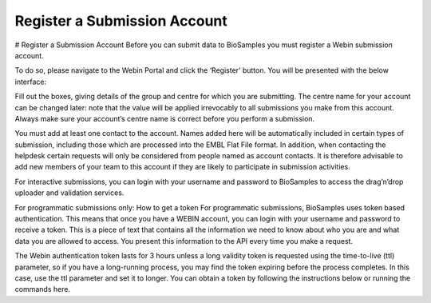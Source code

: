 ==============================
Register a Submission Account
==============================
# Register a Submission Account
Before you can submit data to BioSamples you must register a Webin submission account.

To do so, please navigate to the Webin Portal and click the ‘Register’ button. You will be presented with the below interface:


Fill out the boxes, giving details of the group and centre for which you are submitting. The centre name for your account can be changed later: note that the value will be applied irrevocably to all submissions you make from this account. Always make sure your account’s centre name is correct before you perform a submission.

You must add at least one contact to the account. Names added here will be automatically included in certain types of submission, including those which are processed into the EMBL Flat File format. In addition, when contacting the helpdesk certain requests will only be considered from people named as account contacts. It is therefore advisable to add new members of your team to this account if they are likely to participate in submission activities.

For interactive submissions, you can login with your username and password to BioSamples to access the drag’n’drop uploader and validation services. 


For programmatic submissions only: How to get a token
For programmatic submissions, BioSamples uses token based authentication. This means that once you have a WEBIN account, you can login with your username and password to receive a token. This is a piece of text that contains all the information we need to know about who you are and what data you are allowed to access. You present this information to the API every time you make a request. 

The Webin authentication token lasts for 3 hours unless a long validity token is requested using the time-to-live (ttl) parameter, so if you have a long-running process, you may find the token expiring before the process completes. In this case, use the ttl parameter and set it to longer. You can obtain a token by following the instructions below or running the commands here. 

